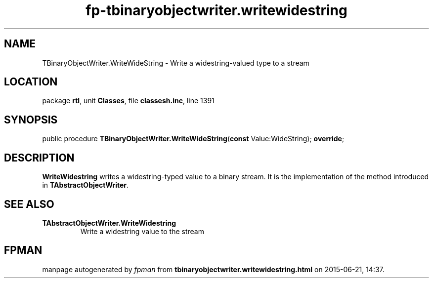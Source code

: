 .\" file autogenerated by fpman
.TH "fp-tbinaryobjectwriter.writewidestring" 3 "2014-03-14" "fpman" "Free Pascal Programmer's Manual"
.SH NAME
TBinaryObjectWriter.WriteWideString - Write a widestring-valued type to a stream
.SH LOCATION
package \fBrtl\fR, unit \fBClasses\fR, file \fBclassesh.inc\fR, line 1391
.SH SYNOPSIS
public procedure \fBTBinaryObjectWriter.WriteWideString\fR(\fBconst\fR Value:WideString); \fBoverride\fR;
.SH DESCRIPTION
\fBWriteWidestring\fR writes a widestring-typed value to a binary stream. It is the implementation of the method introduced in \fBTAbstractObjectWriter\fR.


.SH SEE ALSO
.TP
.B TAbstractObjectWriter.WriteWidestring
Write a widestring value to the stream

.SH FPMAN
manpage autogenerated by \fIfpman\fR from \fBtbinaryobjectwriter.writewidestring.html\fR on 2015-06-21, 14:37.

